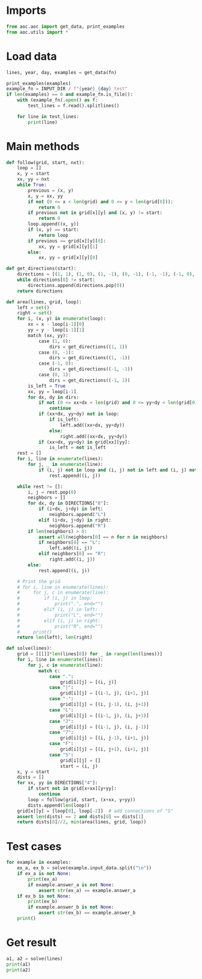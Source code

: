 # -*- org-confirm-babel-evaluate: nil; -*-
#+STARTUP: showeverything

* Imports
#+begin_src jupyter-python :results none
  from aoc.aoc import get_data, print_examples
  from aoc.utils import *
#+end_src
* Load data
#+begin_src jupyter-python :var fn=(buffer-file-name) :results none
  lines, year, day, examples = get_data(fn)
#+end_src

#+begin_src jupyter-python
  print_examples(examples)
  example_fn = INPUT_DIR / f"{year}_{day}_test"
  if len(examples) == 0 and example_fn.is_file():
      with (example_fn).open() as f:
          test_lines = f.read().splitlines()

      for line in test_lines:
          print(line)
#+end_src

#+RESULTS:
#+begin_example
  ------------------------------- Example data 1/6 -------------------------------
  .....
  .S-7.
  .|.|.
  .L-J.
  .....
  --------------------------------------------------------------------------------
  answer_a: 4
  answer_b: -
  ------------------------------- Example data 2/6 -------------------------------
  ..F7.
  .FJ|.
  SJ.L7
  |F--J
  LJ...
  --------------------------------------------------------------------------------
  answer_a: 8
  answer_b: -
  ------------------------------- Example data 3/6 -------------------------------
  ...........
  .S-------7.
  .|F-----7|.
  .||.....||.
  .||.....||.
  .|L-7.F-J|.
  .|..|.|..|.
  .L--J.L--J.
  ...........
  --------------------------------------------------------------------------------
  answer_a: -
  answer_b: 4
  ------------------------------- Example data 4/6 -------------------------------
  ..........
  .S------7.
  .|F----7|.
  .||OOOO||.
  .||OOOO||.
  .|L-7F-J|.
  .|II||II|.
  .L--JL--J.
  ..........
  --------------------------------------------------------------------------------
  answer_a: -
  answer_b: 4
  ------------------------------- Example data 5/6 -------------------------------
  .F----7F7F7F7F-7....
  .|F--7||||||||FJ....
  .||.FJ||||||||L7....
  FJL7L7LJLJ||LJ.L-7..
  L--J.L7...LJS7F-7L7.
  ....F-J..F7FJ|L7L7L7
  ....L7.F7||L7|.L7L7|
  .....|FJLJ|FJ|F7|.LJ
  ....FJL-7.||.||||...
  ....L---J.LJ.LJLJ...
  --------------------------------------------------------------------------------
  answer_a: -
  answer_b: 8
  ------------------------------- Example data 6/6 -------------------------------
  FF7FSF7F7F7F7F7F---7
  L|LJ||||||||||||F--J
  FL-7LJLJ||||||LJL-77
  F--JF--7||LJLJ7F7FJ-
  L---JF-JLJ.||-FJLJJ7
  |F|F-JF---7F7-L7L|7|
  |FFJF7L7F-JF7|JL---7
  7-L-JL7||F7|L7F-7F7|
  L.L7LFJ|||||FJL7||LJ
  L7JLJL-JLJLJL--JLJ.L
  --------------------------------------------------------------------------------
  answer_a: -
  answer_b: 10
#+end_example

* Main methods
#+begin_src jupyter-python :results none
  def follow(grid, start, nxt):
      loop = []
      x, y = start
      xx, yy = nxt
      while True:
          previous = (x, y)
          x, y = xx, yy
          if not (0 <= x < len(grid) and 0 <= y < len(grid[0])):
              return 0
          if previous not in grid[x][y] and (x, y) != start:
              return 0
          loop.append((x, y))
          if (x, y) == start:
              return loop
          if previous == grid[x][y][0]:
              xx, yy = grid[x][y][1]
          else:
              xx, yy = grid[x][y][0]

  def get_directions(start):
      directions = [(1, 1), (1, 0), (1, -1), (0, -1), (-1, -1), (-1, 0), (-1, 1), (0, 1)]
      while directions[0] != start:
          directions.append(directions.pop(0))
      return directions

  def area(lines, grid, loop):
      left = set()
      right = set()
      for i, (x, y) in enumerate(loop):
          xx = x - loop[i-1][0]
          yy = y - loop[i-1][1]
          match (xx, yy):
              case (1, 0):
                  dirs = get_directions((1, 1))
              case (0, -1):
                  dirs = get_directions((1, -1))
              case (-1, 0):
                  dirs = get_directions((-1, -1))
              case (0, 1):
                  dirs = get_directions((-1, 1))
          is_left = True
          xx, yy = loop[i-1]
          for dx, dy in dirs:
              if not (0 <= xx+dx < len(grid) and 0 <= yy+dy < len(grid[0])):
                  continue
              if (xx+dx, yy+dy) not in loop:
                  if is_left:
                      left.add((xx+dx, yy+dy))
                  else:
                      right.add((xx+dx, yy+dy))
              if (xx+dx, yy+dy) in grid[xx][yy]:
                  is_left = not is_left
      rest = []
      for i, line in enumerate(lines):
          for j, _ in enumerate(line):
              if (i, j) not in loop and (i, j) not in left and (i, j) not in right:
                  rest.append((i, j))

      while rest != []:
          i, j = rest.pop(0)
          neighbors = []
          for dx, dy in DIRECTIONS["8"]:
              if (i+dx, j+dy) in left:
                  neighbors.append("L")
              elif (i+dx, j+dy) in right:
                  neighbors.append("R")
          if len(neighbors) > 0:
              assert all(neighbors[0] == n for n in neighbors)
              if neighbors[0] == "L":
                  left.add((i, j))
              elif neighbors[0] == "R":
                  right.add((i, j))
          else:
              rest.append((i, j))

      # Print the grid
      # for i, line in enumerate(lines):
      #     for j, c in enumerate(line):
      #         if (i, j) in loop:
      #             print(".", end="")
      #         elif (i, j) in left:
      #             print("L", end="")
      #         elif (i, j) in right:
      #             print("R", end="")
      #     print()
      return len(left), len(right)

  def solve(lines):
      grid = [[[]]*len(lines[0]) for _ in range(len(lines))]
      for i, line in enumerate(lines):
          for j, c in enumerate(line):
              match c:
                  case ".":
                      grid[i][j] = [(i, j)]
                  case "|":
                      grid[i][j] = [(i-1, j), (i+1, j)]
                  case "-":
                      grid[i][j] = [(i, j-1), (i, j+1)]
                  case "L":
                      grid[i][j] = [(i-1, j), (i, j+1)]
                  case "J":
                      grid[i][j] = [(i-1, j), (i, j-1)]
                  case "7":
                      grid[i][j] = [(i, j-1), (i+1, j)]
                  case "F":
                      grid[i][j] = [(i, j+1), (i+1, j)]
                  case "S":
                      grid[i][j] = []
                      start = (i, j)
      x, y = start
      dists = []
      for xx, yy in DIRECTIONS["4"]:
          if start not in grid[x+xx][y+yy]:
              continue
          loop = follow(grid, start, (x+xx, y+yy))
          dists.append(len(loop))
      grid[x][y] = [loop[0], loop[-2]]  # add connections of "S"
      assert len(dists) == 2 and dists[0] == dists[1]
      return dists[0]//2, min(area(lines, grid, loop))
#+end_src
* Test cases
#+begin_src jupyter-python
  for example in examples:
      ex_a, ex_b = solve(example.input_data.split("\n"))
      if ex_a is not None:
          print(ex_a)
          if example.answer_a is not None:
              assert str(ex_a) == example.answer_a
      if ex_b is not None:
          print(ex_b)
          if example.answer_b is not None:
              assert str(ex_b) == example.answer_b
      print()
#+end_src

#+RESULTS:
#+begin_example
  4
  1

  8
  1

  23
  4

  22
  4

  70
  8

  80
  10
#+end_example

* Get result
#+begin_src jupyter-python
  a1, a2 = solve(lines)
  print(a1)
  print(a2)
#+end_src

#+RESULTS:
: 6927
: 467
